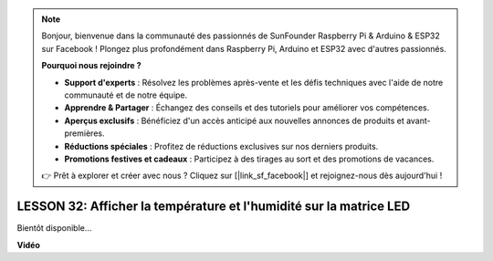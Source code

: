 .. note::

    Bonjour, bienvenue dans la communauté des passionnés de SunFounder Raspberry Pi & Arduino & ESP32 sur Facebook ! Plongez plus profondément dans Raspberry Pi, Arduino et ESP32 avec d'autres passionnés.

    **Pourquoi nous rejoindre ?**

    - **Support d'experts** : Résolvez les problèmes après-vente et les défis techniques avec l'aide de notre communauté et de notre équipe.
    - **Apprendre & Partager** : Échangez des conseils et des tutoriels pour améliorer vos compétences.
    - **Aperçus exclusifs** : Bénéficiez d'un accès anticipé aux nouvelles annonces de produits et avant-premières.
    - **Réductions spéciales** : Profitez de réductions exclusives sur nos derniers produits.
    - **Promotions festives et cadeaux** : Participez à des tirages au sort et des promotions de vacances.

    👉 Prêt à explorer et créer avec nous ? Cliquez sur [|link_sf_facebook|] et rejoignez-nous dès aujourd'hui !

LESSON 32: Afficher la température et l'humidité sur la matrice LED
========================================================================

Bientôt disponible...

**Vidéo**

.. raw:: html

    <iframe width="700" height="500" src="https://www.youtube.com/embed/eu8N4_dykBw?si=o9Q1tTC1X1B9teef" title="Lecteur vidéo YouTube" frameborder="0" allow="accelerometer; autoplay; clipboard-write; encrypted-media; gyroscope; picture-in-picture; web-share" allowfullscreen></iframe>

